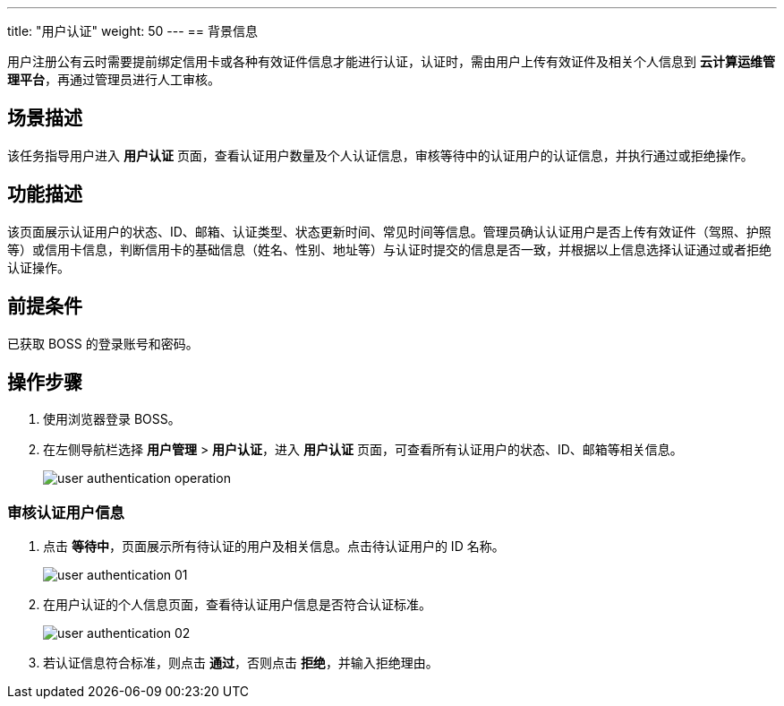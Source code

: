 ---
title: "用户认证"
weight: 50
---
== 背景信息

用户注册公有云时需要提前绑定信用卡或各种有效证件信息才能进行认证，认证时，需由用户上传有效证件及相关个人信息到 *云计算运维管理平台*，再通过管理员进行人工审核。

== 场景描述

该任务指导用户进入 *用户认证* 页面，查看认证用户数量及个人认证信息，审核等待中的认证用户的认证信息，并执行通过或拒绝操作。

== 功能描述

该页面展示认证用户的状态、ID、邮箱、认证类型、状态更新时间、常见时间等信息。管理员确认认证用户是否上传有效证件（驾照、护照等）或信用卡信息，判断信用卡的基础信息（姓名、性别、地址等）与认证时提交的信息是否一致，并根据以上信息选择认证通过或者拒绝认证操作。

== 前提条件

已获取 BOSS 的登录账号和密码。

== 操作步骤

. 使用浏览器登录 BOSS。
. 在左侧导航栏选择 *用户管理* > *用户认证*，进入 *用户认证* 页面，可查看所有认证用户的状态、ID、邮箱等相关信息。
+
image::/images/boss/manual/user_management/user_authentication_operation.png[]

=== 审核认证用户信息

. 点击 *等待中*，页面展示所有待认证的用户及相关信息。点击待认证用户的 ID 名称。
+
image::/images/boss/manual/user_management/user_authentication_01.png[]

. 在用户认证的个人信息页面，查看待认证用户信息是否符合认证标准。
+
image::/images/boss/manual/user_management/user_authentication_02.png[]

. 若认证信息符合标准，则点击 *通过*，否则点击 *拒绝*，并输入拒绝理由。

